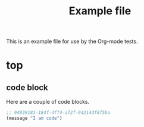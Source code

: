 #+TITLE: Example file
#+OPTIONS: num:nil ^:nil
#+STARTUP: hideblocks

This is an example file for use by the Org-mode tests.

* top
** code block
   :PROPERTIES:
   :tangle:   yes
   :CUSTOM_ID: code-block-section
   :END:
Here are a couple of code blocks.

#+begin_src emacs-lisp :tangle no
  ;; 94839181-184f-4ff4-a72f-94214df6f5ba
  (message "I am code")
#+end_src
